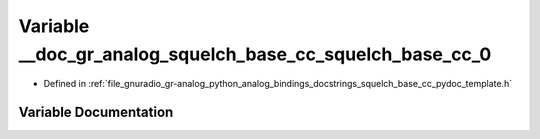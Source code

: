 .. _exhale_variable_squelch__base__cc__pydoc__template_8h_1a8000d188861647d99c79ebf20134f83b:

Variable __doc_gr_analog_squelch_base_cc_squelch_base_cc_0
==========================================================

- Defined in :ref:`file_gnuradio_gr-analog_python_analog_bindings_docstrings_squelch_base_cc_pydoc_template.h`


Variable Documentation
----------------------


.. doxygenvariable:: __doc_gr_analog_squelch_base_cc_squelch_base_cc_0
   :project: gnuradio